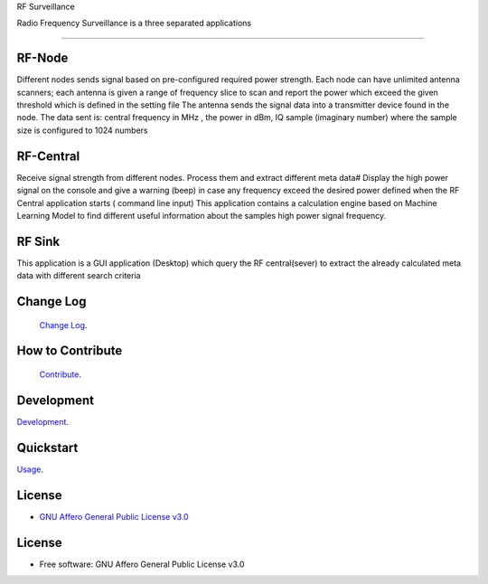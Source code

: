 RF Surveillance

| Radio Frequency Surveillance is a three  separated applications


------

.. start-badges see https://shields.io/badges and collection see https://github.com/inttter/md-badges

| |build| |release_version| |wheel|
| |docs| |pylint| |supported_versions|
| |ruff| |gh-lic| |commits_since_specific_tag_on_main|


RF-Node
=======
Different nodes sends signal based on pre-configured required power strength. Each node
can have unlimited antenna scanners; each antenna is given a range of frequency slice to scan and report
the power which exceed the given threshold which is defined in the setting file
The antenna sends the signal data into a transmitter device found in the node.
The data sent is: central frequency in MHz , the power in dBm, IQ sample (imaginary number) where the sample size is configured to 1024 numbers

|rf_node|


RF-Central
==========
|rf_central|

Receive signal strength from different nodes.
Process them and extract different meta data#
Display the high power signal on the console and give a warning (beep) in case
any frequency exceed the desired power defined when the RF Central application starts ( command line input)
This application contains a calculation engine based on Machine Learning Model to find different useful information
about the samples high power signal frequency.

RF Sink
=======
This application is a GUI application (Desktop) which query the RF central(sever) to extract the
already calculated meta data with different search criteria
|rf_sink1|
|rf_sink2|
|rf_sink3|

Change Log
==========
 `Change Log <https://github.com/alammehio/rf-surveillance/blob/master/CHANGELOG.rst>`_.

How to Contribute
=================
 `Contribute <https://github.com/alammehio/rf-surveillance/blob/master/CONTRIBUTING.md>`_.

Development
===========
| `Development <https://github.com/alammehio/rf-surveillance/blob/master/docs/source/contents/development.rst>`_.

Quickstart
==========
| `Usage <https://github.com/alammehio/rf-surveillance/blob/master/docs/source/contents/usage.rst>`_.


License
=======


* `GNU Affero General Public License v3.0`_


License
=======

* Free software: GNU Affero General Public License v3.0



.. LINKS

.. _GNU Affero General Public License v3.0: https://github.com/alammehio/rf-surveillance/blob/master/LICENSE



.. BADGE ALIASES

.. Build Status
.. Github Actions: Test Workflow Status for specific branch <branch>

.. |build| image:: https://img.shields.io/github/workflow/status/alammehio/rf-surveillance/Test%20Python%20Package/master?label=build&logo=github-actions&logoColor=%233392FF
    :alt: GitHub Workflow Status (branch)
    :target: https://github.com/alammehio/rf-surveillance/actions/workflows/test.yaml?query=branch%3Amaster


.. Documentation

.. |docs| image:: https://img.shields.io/readthedocs/rf-surveillance/latest?logo=readthedocs&logoColor=lightblue
    :alt: Read the Docs (version)
    :target: https://rf-surveillance.readthedocs.io/en/latest/

.. |pylint| image:: https://img.shields.io/badge/linting-pylint-yellowgreen
    :target: https://github.com/pylint-dev/pylint

.. PyPI

.. |release_version| image:: https://img.shields.io/pypi/v/rf-surveillance
    :alt: Production Version
    :target: https://pypi.org/project/rf-surveillance/

.. |wheel| image:: https://img.shields.io/pypi/wheel/rf-surveillance?color=green&label=wheel
    :alt: PyPI - Wheel
    :target: https://pypi.org/project/rf-surveillance

.. |supported_versions| image:: https://img.shields.io/pypi/pyversions/rf-surveillance?color=blue&label=python&logo=python&logoColor=%23ccccff
    :alt: Supported Python versions
    :target: https://pypi.org/project/rf-surveillance

.. Github Releases & Tags

.. |commits_since_specific_tag_on_main| image:: https://img.shields.io/github/commits-since/alammehio/rf-surveillance/v0.0.1/master?color=blue&logo=github
    :alt: GitHub commits since tagged version (branch)
    :target: https://github.com/alammehio/rf-surveillance/compare/v0.0.1..master

.. |commits_since_latest_github_release| image:: https://img.shields.io/github/commits-since/alammehio/rf-surveillance/latest?color=blue&logo=semver&sort=semver
    :alt: GitHub commits since latest release (by SemVer)

.. LICENSE (eg AGPL, MIT)
.. Github License

.. |gh-lic| image:: https://img.shields.io/badge/license-GNU_Affero-orange
    :alt: GitHub
    :target: https://github.com/alammehio/rf-surveillance/blob/master/LICENSE


.. Ruff linter for Fast Python Linting

.. |ruff| image:: https://img.shields.io/badge/codestyle-ruff-000000.svg
    :alt: Ruff
    :target: https://docs.astral.sh/ruff/


.. Local linux command: CTRL+Shift+Alt+R key


.. Local Image as link


.. |rf_node| image:: https://github.com/alanmehio/rf-surveillance/blob/v1/media/rf-node.png
                :alt: RF Surveillance Node

.. |rf_central| image:: https://github.com/alanmehio/rf-surveillance/blob/v1/media/rf-central.jpeg
                :alt: RF Surveillance Central(Server)

.. |rf_sink1| image:: https://github.com/alanmehio/rf-surveillance/blob/v1/media/rf-sink1.jpeg
                :alt: RF Surveillance Sink(Client)

.. |rf_sink2| image:: https://github.com/alanmehio/rf-surveillance/blob/v1/media/rf-sink2.jpeg
                :alt: RF Surveillance Sink(Client)

.. |rf_sink3| image:: https://github.com/alanmehio/rf-surveillance/blob/v1/media/rf-sink3.jpeg
                :alt: RF Surveillance Sink(Client)


